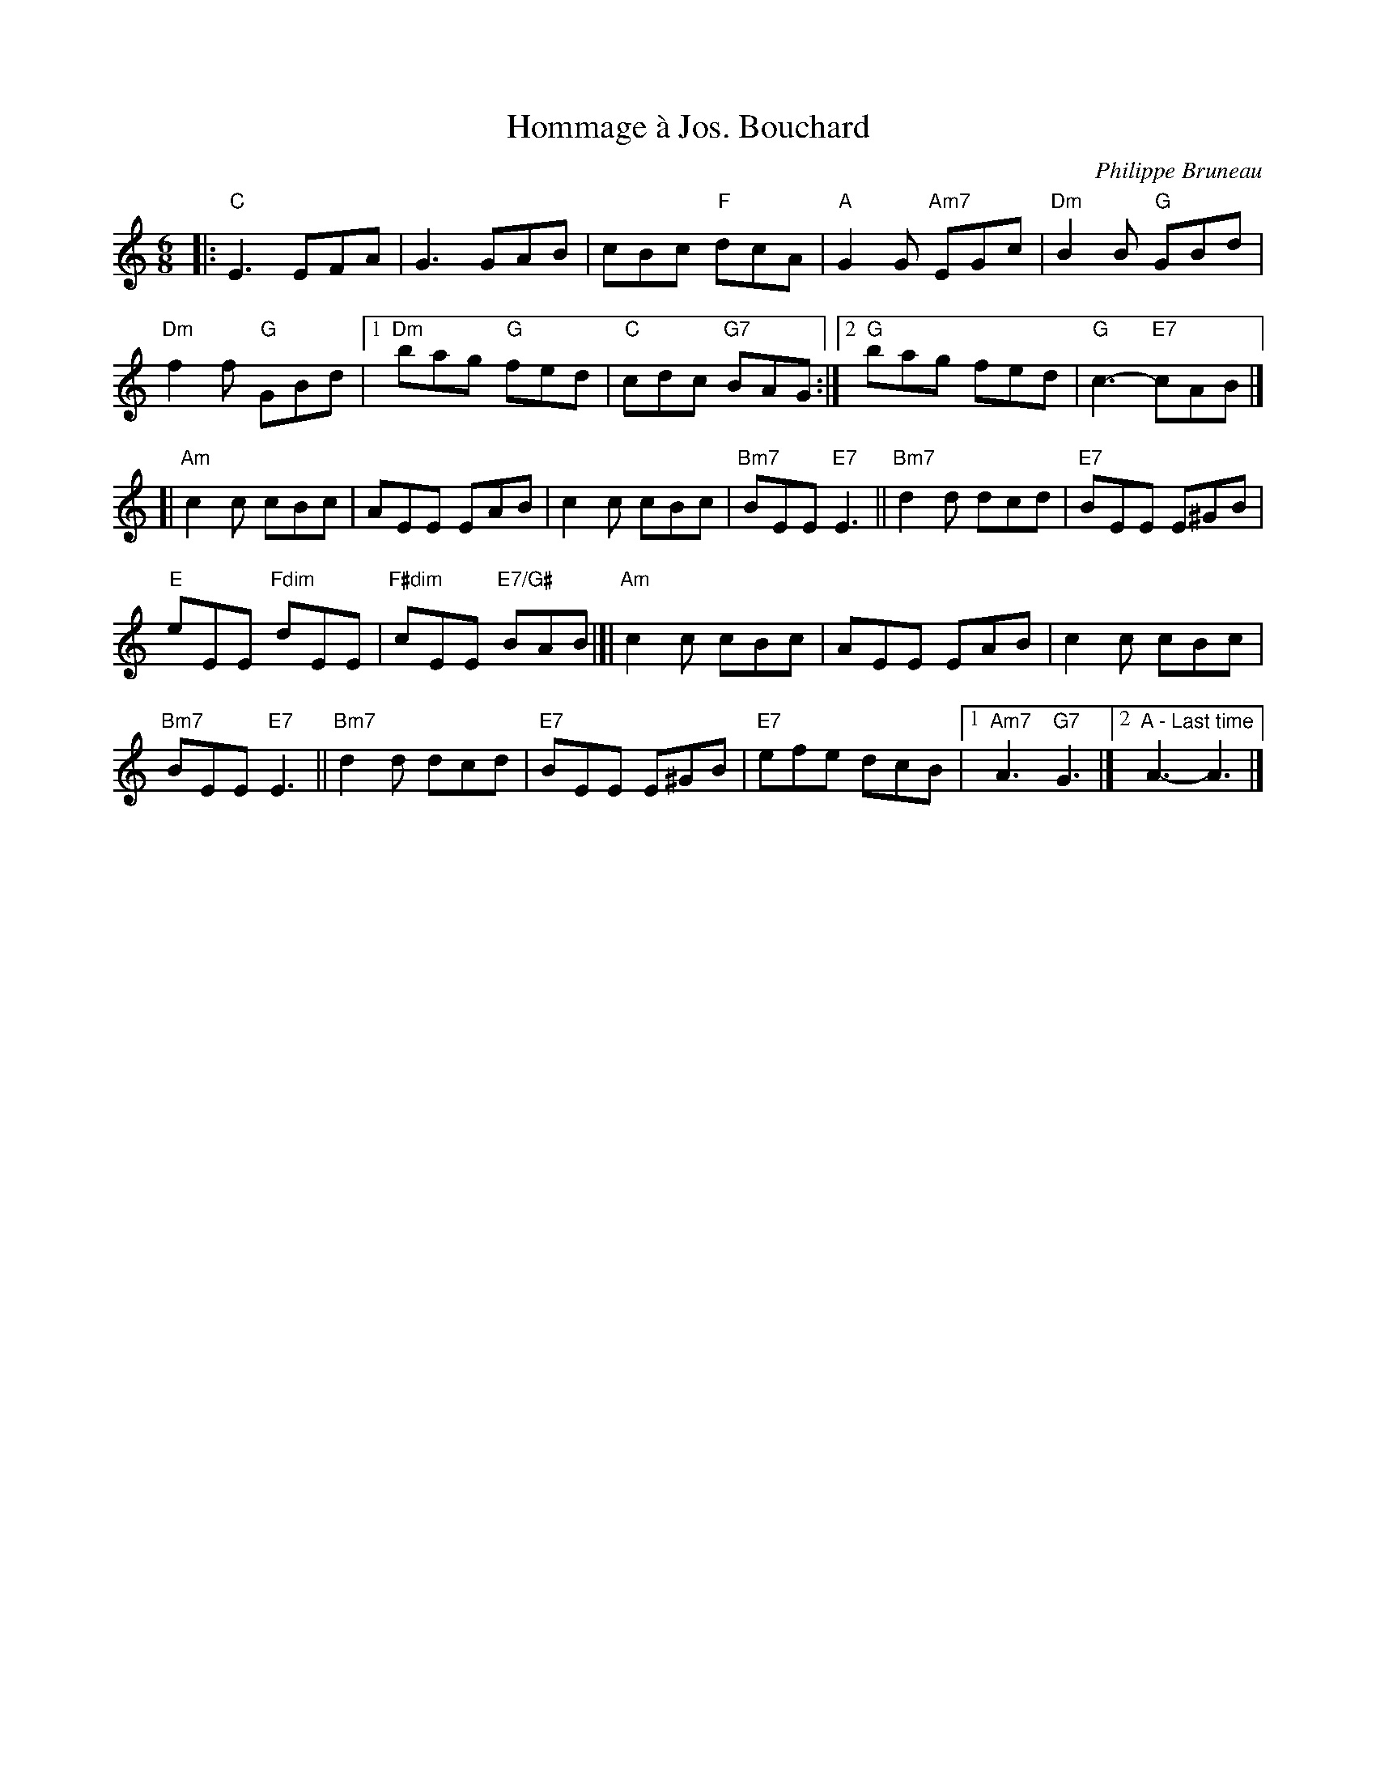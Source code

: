 X: 5
T: Hommage \`a Jos. Bouchard
I: RJ J-69 C/Am jig
R: jig
C: Philippe Bruneau
H: Written by Philippe Bruneau, in honor of Joe Bouchard
D: From Sam Bartlett, then Mario Loiselle
Z: Translated to abc by Debbie Knight
M: 6/8
K: C
|:\
"C"E3 EFA | G3GAB | cBc "F"dcA | "A"G2G "Am7"EGc | "Dm"B2B "G"GBd |
"Dm"f2f "G"GBd |1 "Dm"bag "G"fed | "C"cdc "G7"BAG :|[2 "G"bag fed | "G"c3-"E7"cAB |]
K: Am
[|\
"Am"c2c cBc | AEE EAB | c2c cBc | "Bm7"BEE "E7"E3 || "Bm7"d2d dcd | "E7"BEE E^GB |
"E"eEE "Fdim"dEE | "F#dim"cEE "E7/G#"BAB |[| "Am"c2c cBc | AEE EAB | c2c cBc |
"Bm7"BEE "E7"E3 || "Bm7"d2d dcd | "E7"BEE E^GB | "E7"efe dcB |1 "Am7"A3 "G7"G3 |][2 "A - Last time"A3-A3 |]
% text 01/23/05
